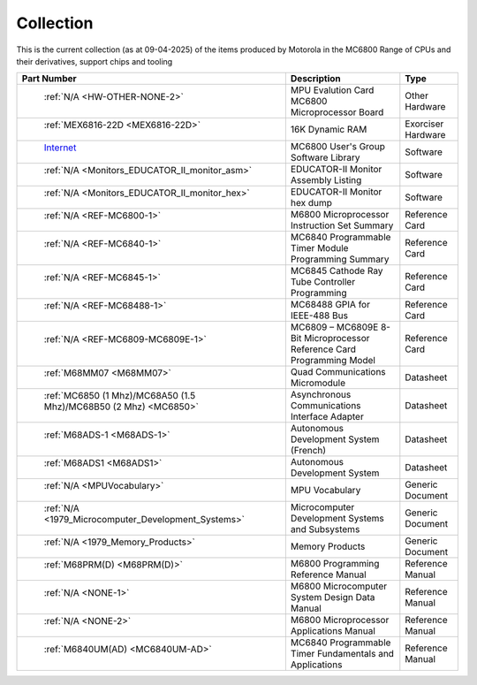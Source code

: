 .. _collection page:

Collection
===========
This is the current collection (as at 09-04-2025) of the items produced by Motorola in the MC6800 Range of CPUs and their derivatives, support chips and tooling


.. csv-table:: 
	:header: "Part Number","Description","Type"
	:widths: auto

	" :ref:`N/A <HW-OTHER-NONE-2>`","MPU Evalution Card MC6800 Microprocessor Board","Other Hardware"
	" :ref:`MEX6816-22D <MEX6816-22D>`","16K Dynamic RAM ","Exorciser Hardware"
	" `Internet <https://github.com/Sphere-Corporation/MUG>`_","MC6800 User's Group Software Library","Software"
	" :ref:`N/A <Monitors_EDUCATOR_II_monitor_asm>`","EDUCATOR-II Monitor Assembly Listing","Software"
	" :ref:`N/A <Monitors_EDUCATOR_II_monitor_hex>`","EDUCATOR-II Monitor hex dump","Software"
	" :ref:`N/A <REF-MC6800-1>`","M6800 Microprocessor Instruction Set Summary","Reference Card"
	" :ref:`N/A <REF-MC6840-1>`","MC6840 Programmable Timer Module Programming Summary","Reference Card"
	" :ref:`N/A <REF-MC6845-1>`","MC6845 Cathode Ray Tube Controller Programming","Reference Card"
	" :ref:`N/A <REF-MC68488-1>`","MC68488 GPIA for IEEE-488 Bus","Reference Card"
	" :ref:`N/A <REF-MC6809-MC6809E-1>`","MC6809 – MC6809E 8-Bit Microprocessor Reference Card Programming Model","Reference Card"
	" :ref:`M68MM07 <M68MM07>`","Quad Communications Micromodule","Datasheet"
	" :ref:`MC6850 (1 Mhz)/MC68A50 (1.5 Mhz)/MC68B50 (2 Mhz) <MC6850>`","Asynchronous Communications Interface Adapter","Datasheet"
	" :ref:`M68ADS-1 <M68ADS-1>`","Autonomous Development System (French)","Datasheet"
	" :ref:`M68ADS1 <M68ADS1>`","Autonomous Development System","Datasheet"
	" :ref:`N/A <MPUVocabulary>`","MPU Vocabulary","Generic Document"
	" :ref:`N/A <1979_Microcomputer_Development_Systems>`","Microcomputer Development Systems and Subsystems","Generic Document"
	" :ref:`N/A <1979_Memory_Products>`","Memory Products","Generic Document"
	" :ref:`M68PRM(D) <M68PRM(D)>`","M6800 Programming Reference Manual","Reference Manual"
	" :ref:`N/A <NONE-1>`","M6800 Microcomputer System Design Data Manual","Reference Manual"
	" :ref:`N/A <NONE-2>`","M6800 Microprocessor Applications Manual","Reference Manual"
	" :ref:`M6840UM(AD) <MC6840UM-AD>`","MC6840 Programmable Timer Fundamentals and Applications","Reference Manual"
